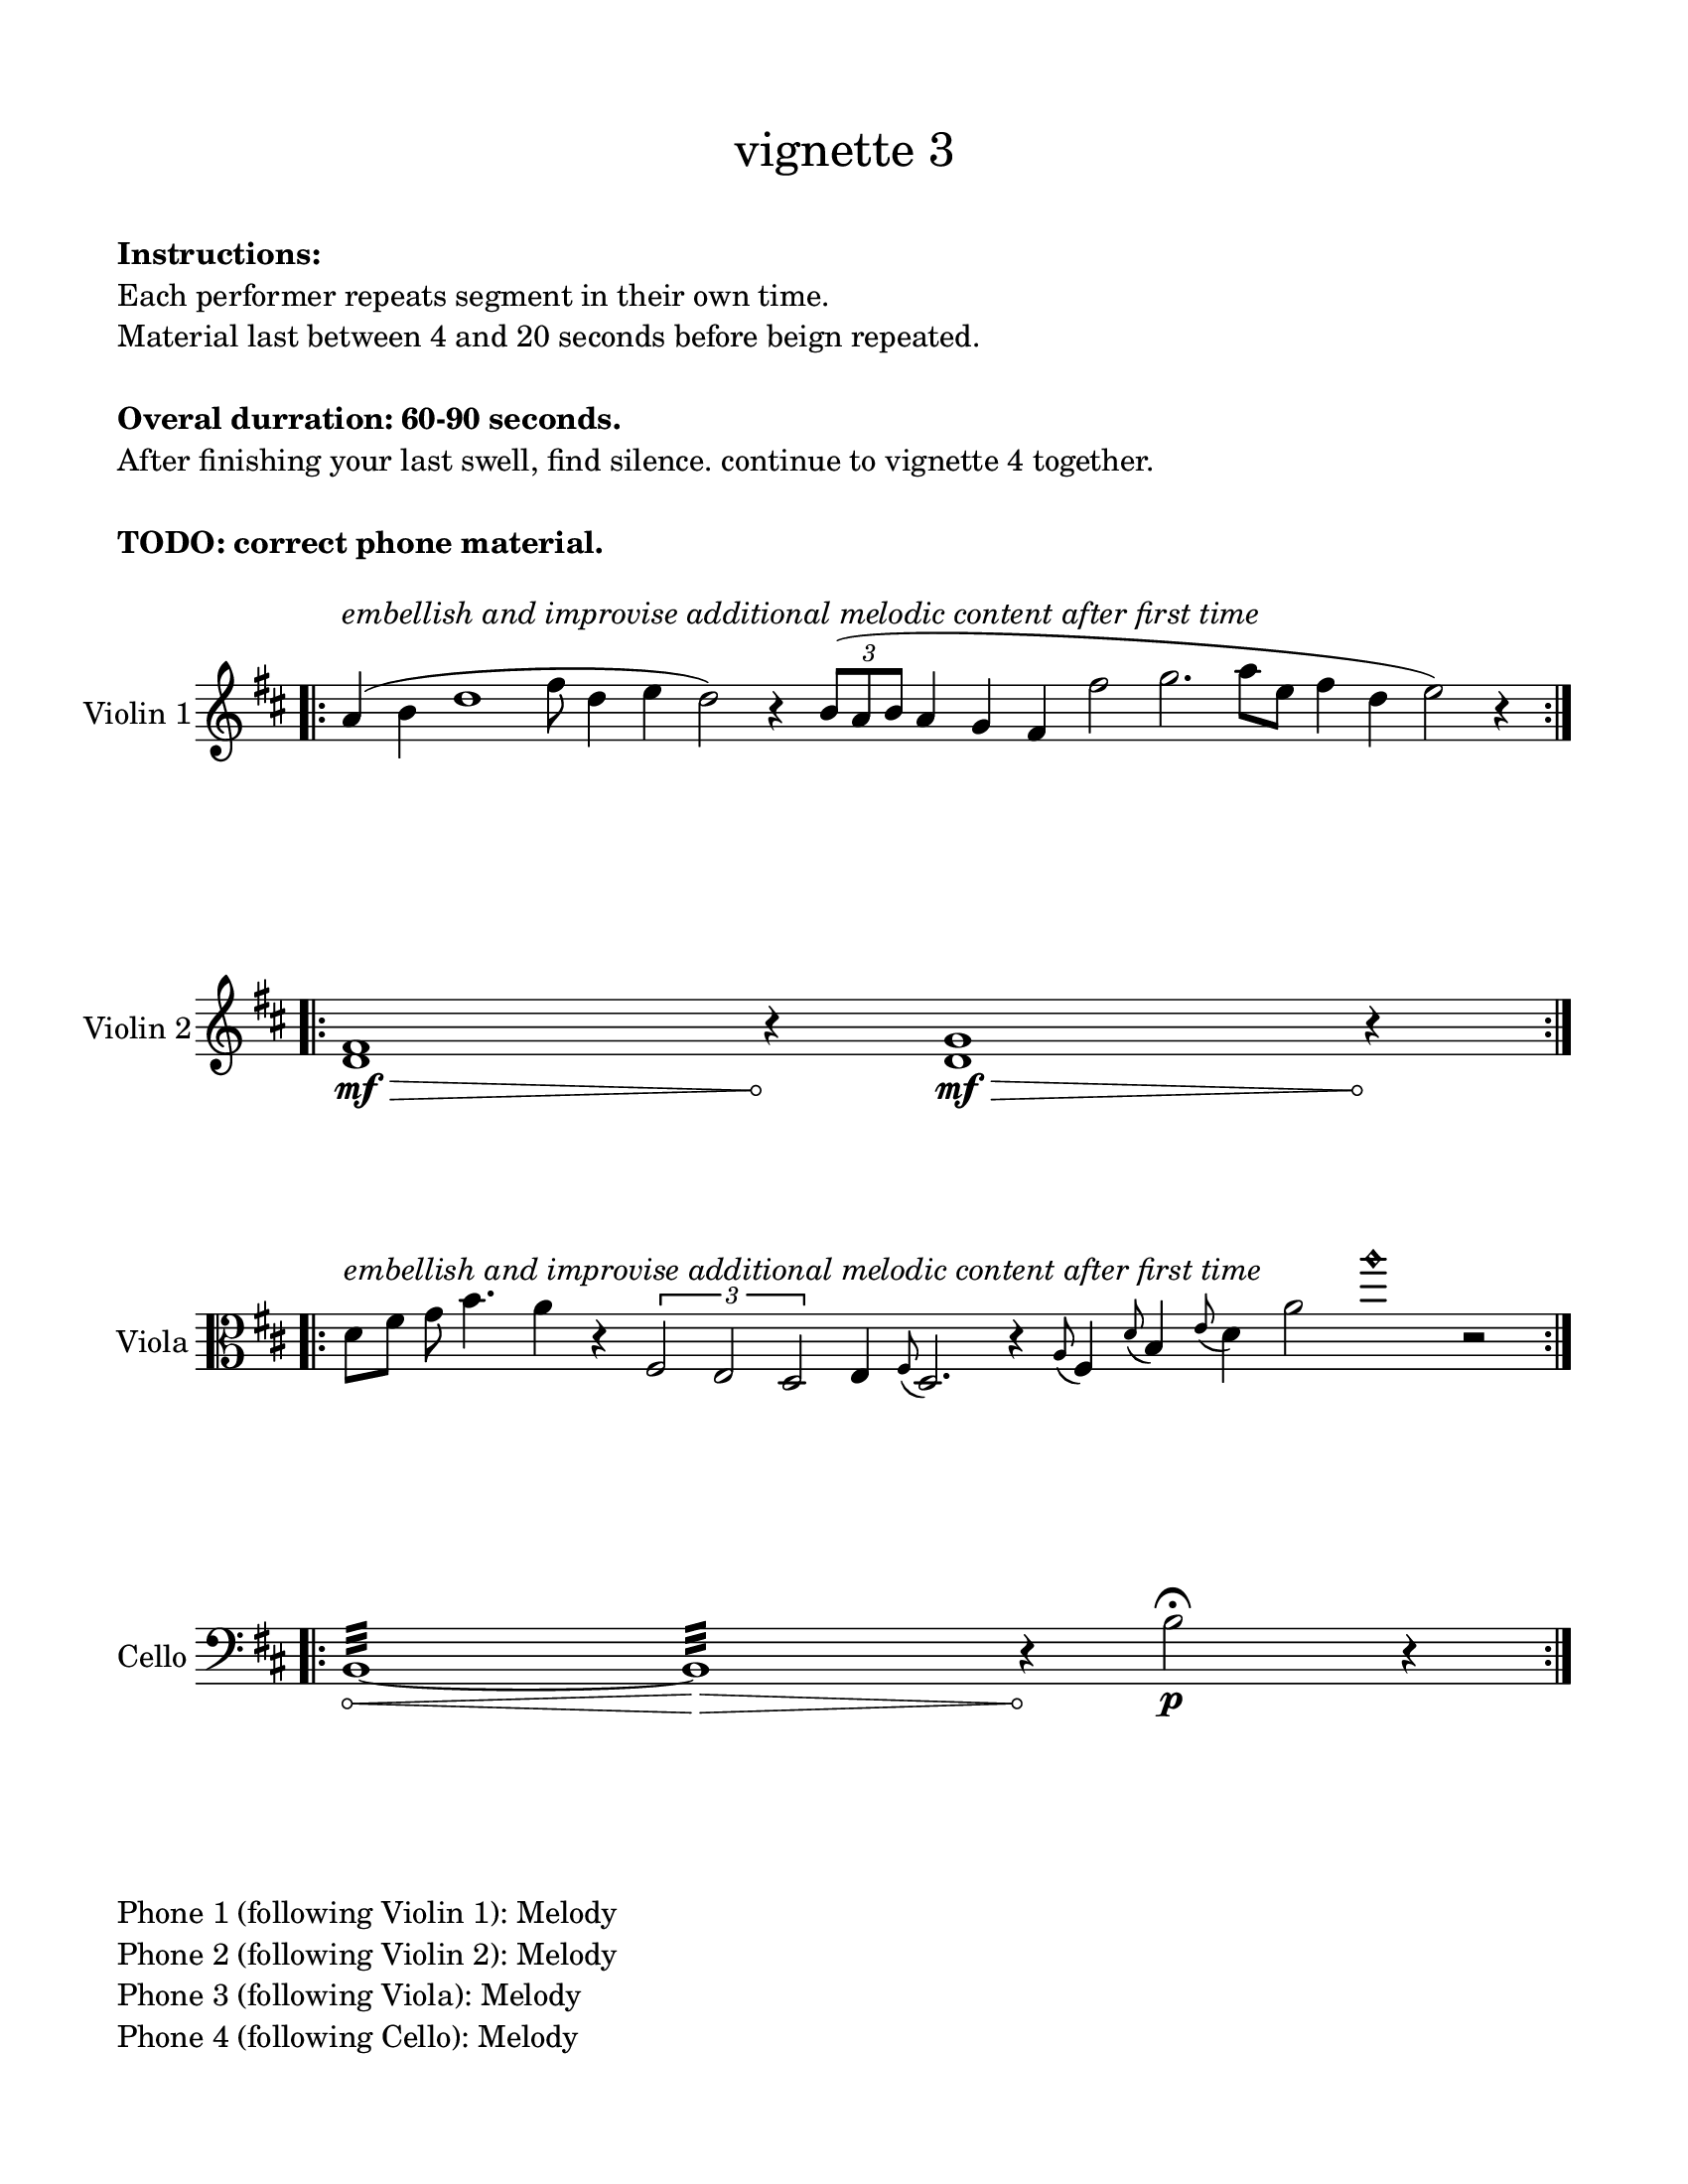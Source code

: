 #(set-default-paper-size "ansi a")

\header {
  % dedication = \markup{\column{\italic"for finding and releasing attention" " "}}
  subtitle = ""
  tagline = ""
  title = \markup{\normal-text"vignette 3"}
}

\paper{
  indent = 1\cm
  left-margin = 1.5\cm
  right-margin = 1.5\cm
  top-margin = 1.5\cm
  bottom-margin = 1.5\cm
  ragged-last-bottom = ##f
  print-all-headers = ##f
}

  \layout {
    ragged-right = ##f
    \context {
      \Staff
      \omit TimeSignature
    }
  }

\markup{
  \column{
    " "
    " "
    \bold"Instructions:"
    "Each performer repeats segment in their own time."
    "Material last between 4 and 20 seconds before beign repeated."
    " "
    \bold"Overal durration: 60-90 seconds."
    "After finishing your last swell, find silence. continue to vignette 4 together."
    " "
    \bold"TODO: correct phone material."
    " "
  }
}
\score {
  \new Staff \with { instrumentName = "Violin 1" } \relative c'{
    \time 100/4
    \key d \major
    \bar ".|:" 

    a'4^\markup{\italic"embellish and improvise additional melodic content after first time"} (b4 d1 fis8 d4 e4 d2) r4
    \times 2/3{b8 (a b} a4 g fis fis'2 g2. a8 [e] fis4 d4 e2) r4

    \bar ":|." 

  }
}


\score {
  \new Staff  \with { instrumentName = "Violin 2" } \relative c'{
      \override Hairpin.circled-tip = ##t
    \key d \major
    \time 91/4
    \bar ".|:" 
    <d fis>1 \mf\> s8\! r4 <d g>1\mf\> s8\! r4
    \bar ":|." 

  }
}


\score {
  \new Staff \with { instrumentName = "Viola" } \relative c'{
    \clef alto
    \key d \major
    \time 100/4
    \bar ".|:" 
    d8^\markup{\italic"embellish and improvise additional melodic content after first time"} fis g b4. a4 r4
    \times 2/3{fis,2 e d} e4 \grace fis8 (d2.) r4
    \grace a'8 (fis4) \grace d'8 (b4) \grace e8 (d4) a'2 a'1\harmonic  r2
    \bar ":|." 

  }
}


\score {
  \new Staff \with { instrumentName = "Cello" } \relative c'{
    \clef bass
          \override Hairpin.circled-tip = ##t

    \key d \major
    \time 100/4
    \bar ".|:" 
    b,1:32\< ~b1:\> r4\!
    b'2\p\fermata r4
    \bar ":|." 

  }
}


\markup{
  \column{
    " "
    "Phone 1 (following Violin 1): Melody"
    "Phone 2 (following Violin 2): Melody"
    "Phone 3 (following Viola): Melody"
    "Phone 4 (following Cello): Melody"
  }
}
